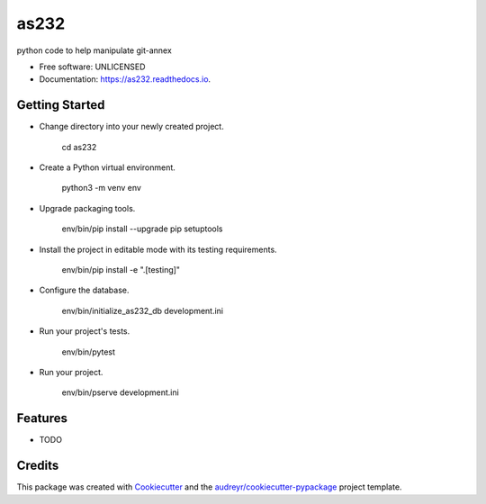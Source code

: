 =====
as232
=====


.. image:: https://img.shields.io/pypi/v/as232.svg
        :target: https://pypi.python.org/pypi/as232

.. image:: https://img.shields.io/travis/umeboshi2/as232.svg
        :target: https://travis-ci.org/umeboshi2/as232

.. image:: https://readthedocs.org/projects/as232/badge/?version=latest
        :target: https://as232.readthedocs.io/en/latest/?badge=latest
        :alt: Documentation Status

.. image:: https://pyup.io/repos/github/umeboshi2/as232/shield.svg
     :target: https://pyup.io/repos/github/umeboshi2/as232/
     :alt: Updates


python code to help manipulate git-annex


* Free software: UNLICENSED
* Documentation: https://as232.readthedocs.io.



Getting Started
---------------

- Change directory into your newly created project.

    cd as232

- Create a Python virtual environment.

    python3 -m venv env

- Upgrade packaging tools.

    env/bin/pip install --upgrade pip setuptools

- Install the project in editable mode with its testing requirements.

    env/bin/pip install -e ".[testing]"

- Configure the database.

    env/bin/initialize_as232_db development.ini

- Run your project's tests.

    env/bin/pytest

- Run your project.

    env/bin/pserve development.ini

Features
--------

* TODO

Credits
---------

This package was created with Cookiecutter_ and the `audreyr/cookiecutter-pypackage`_ project template.

.. _Cookiecutter: https://github.com/audreyr/cookiecutter
.. _`audreyr/cookiecutter-pypackage`: https://github.com/audreyr/cookiecutter-pypackage

